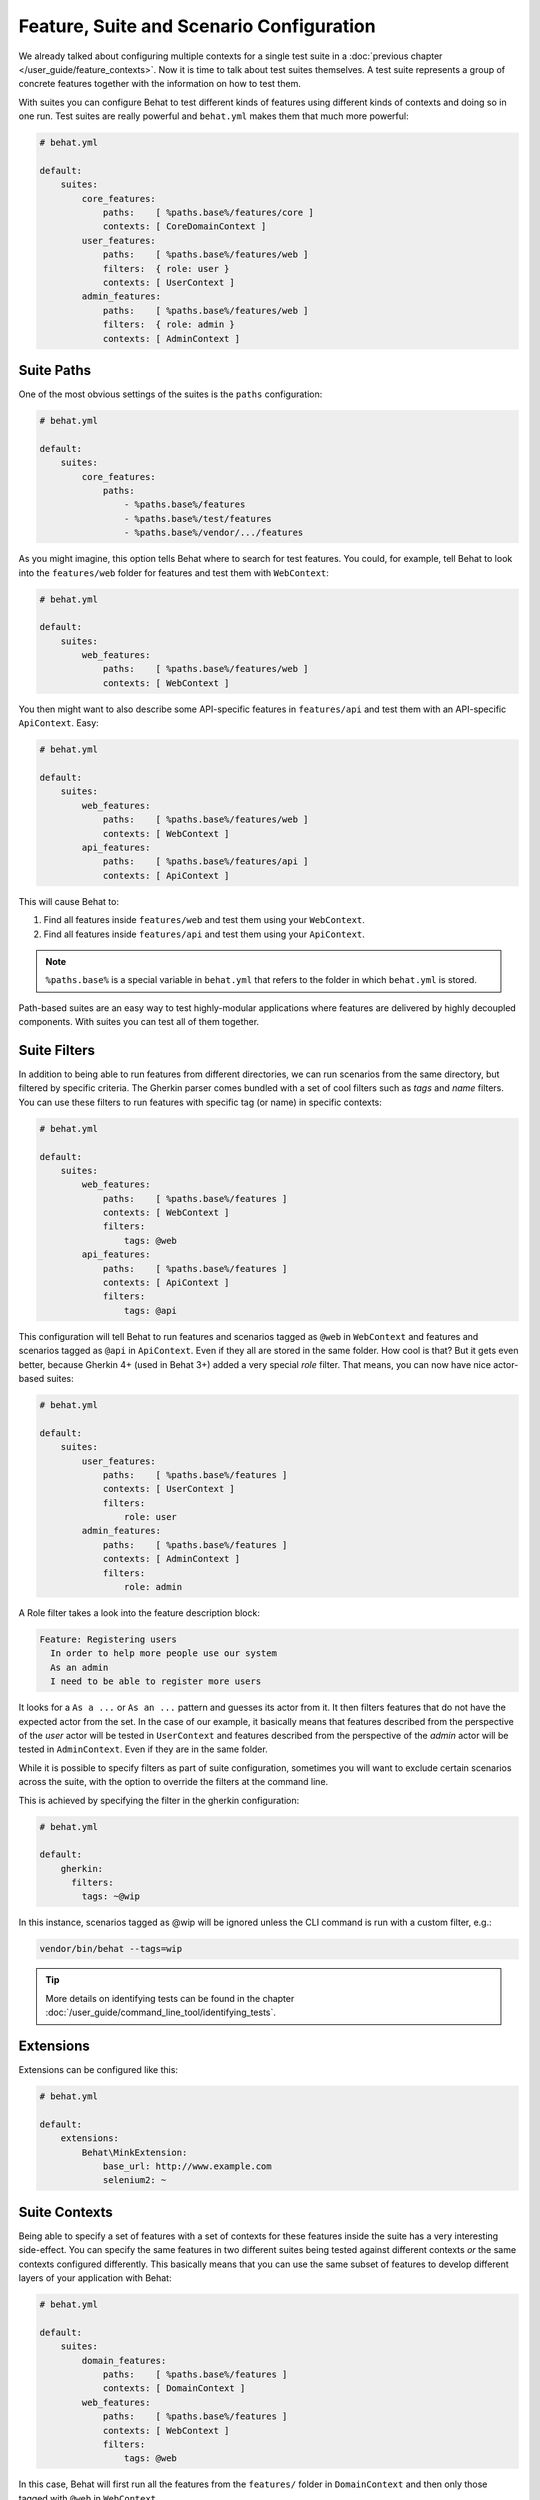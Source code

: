 Feature, Suite and Scenario Configuration
=========================================

We already talked about configuring multiple contexts for a single test
suite in a :doc:`previous chapter </user_guide/feature_contexts>`. Now it is
time to talk about test suites themselves. A test suite represents a group of
concrete features together with the information on how to test them.

With suites you can configure Behat to test different kinds of features
using different kinds of contexts and doing so in one run. Test suites are
really powerful and ``behat.yml`` makes them that much more powerful:

.. code-block:: yaml

    # behat.yml

    default:
        suites:
            core_features:
                paths:    [ %paths.base%/features/core ]
                contexts: [ CoreDomainContext ]
            user_features:
                paths:    [ %paths.base%/features/web ]
                filters:  { role: user }
                contexts: [ UserContext ]
            admin_features:
                paths:    [ %paths.base%/features/web ]
                filters:  { role: admin }
                contexts: [ AdminContext ]

Suite Paths
-----------

One of the most obvious settings of the suites is the ``paths``
configuration:

.. code-block:: yaml

    # behat.yml

    default:
        suites:
            core_features:
                paths:
                    - %paths.base%/features
                    - %paths.base%/test/features
                    - %paths.base%/vendor/.../features

As you might imagine, this option tells Behat where to search for test features.
You could, for example, tell Behat to look into the
``features/web`` folder for features and test them with ``WebContext``:

.. code-block:: yaml

    # behat.yml

    default:
        suites:
            web_features:
                paths:    [ %paths.base%/features/web ]
                contexts: [ WebContext ]

You then might want to also describe some API-specific features in
``features/api`` and test them with an API-specific ``ApiContext``. Easy:

.. code-block:: yaml

    # behat.yml

    default:
        suites:
            web_features:
                paths:    [ %paths.base%/features/web ]
                contexts: [ WebContext ]
            api_features:
                paths:    [ %paths.base%/features/api ]
                contexts: [ ApiContext ]

This will cause Behat to:

#. Find all features inside ``features/web`` and test them using your
   ``WebContext``.

#. Find all features inside ``features/api`` and test them using your
   ``ApiContext``.

.. note::

    ``%paths.base%`` is a special variable in ``behat.yml`` that refers
    to the folder in which ``behat.yml`` is stored.

Path-based suites are an easy way to test highly-modular applications
where features are delivered by highly decoupled components. With suites
you can test all of them together.

Suite Filters
-------------

In addition to being able to run features from different directories,
we can run scenarios from the same directory, but filtered by specific
criteria. The Gherkin parser comes bundled with a set of cool filters
such as *tags* and *name* filters. You can use these filters to run
features with specific tag (or name) in specific contexts:

.. code-block:: yaml

    # behat.yml

    default:
        suites:
            web_features:
                paths:    [ %paths.base%/features ]
                contexts: [ WebContext ]
                filters:
                    tags: @web
            api_features:
                paths:    [ %paths.base%/features ]
                contexts: [ ApiContext ]
                filters:
                    tags: @api

This configuration will tell Behat to run features and scenarios
tagged as ``@web`` in ``WebContext`` and features and scenarios
tagged as ``@api`` in ``ApiContext``. Even if they all are stored
in the same folder. How cool is that? But it gets even better,
because Gherkin 4+ (used in Behat 3+) added a very special *role*
filter. That means, you can now have nice actor-based suites:

.. code-block:: yaml

    # behat.yml

    default:
        suites:
            user_features:
                paths:    [ %paths.base%/features ]
                contexts: [ UserContext ]
                filters:
                    role: user
            admin_features:
                paths:    [ %paths.base%/features ]
                contexts: [ AdminContext ]
                filters:
                    role: admin

A Role filter takes a look into the feature description block:

.. code-block:: gherkin

    Feature: Registering users
      In order to help more people use our system
      As an admin
      I need to be able to register more users

It looks for a ``As a ...`` or ``As an ...`` pattern and guesses its
actor from it. It then filters features that do not have the expected
actor from the set. In the case of our example, it basically means that
features described from the perspective of the *user* actor will
be tested in ``UserContext`` and features described from the
perspective of the *admin* actor will be tested in ``AdminContext``.
Even if they are in the same folder.

While it is possible to specify filters as part of suite configuration,
sometimes you will want to exclude certain scenarios across the suite, with the
option to override the filters at the command line.

This is achieved by specifying the filter in the gherkin configuration:

.. code-block:: yaml

    # behat.yml

    default:
        gherkin:
          filters:
            tags: ~@wip

In this instance, scenarios tagged as @wip will be ignored unless the CLI
command is run with a custom filter, e.g.:

.. code-block:: bash

    vendor/bin/behat --tags=wip

.. tip::

   More details on identifying tests can be found in the chapter
   :doc:`/user_guide/command_line_tool/identifying_tests`.

Extensions
----------

Extensions can be configured like this:

.. code-block:: yaml

    # behat.yml

    default:
    	extensions:
            Behat\MinkExtension:
                base_url: http://www.example.com
            	selenium2: ~

Suite Contexts
--------------

Being able to specify a set of features with a set of contexts for
these features inside the suite has a very interesting side-effect.
You can specify the same features in two different suites being tested
against different contexts *or* the same contexts configured differently.
This basically means that you can use the same subset of features to
develop different layers of your application with Behat:

.. code-block:: yaml

    # behat.yml

    default:
        suites:
            domain_features:
                paths:    [ %paths.base%/features ]
                contexts: [ DomainContext ]
            web_features:
                paths:    [ %paths.base%/features ]
                contexts: [ WebContext ]
                filters:
                    tags: @web

In this case, Behat will first run all the features from the ``features/``
folder in ``DomainContext`` and then only those tagged with ``@web`` in
``WebContext``.

.. tip::

   It might be worth reading how to :ref:`execute a specific
   suite<user-guide--command-line-tool--identifying-tests--by-suite>` or
   :ref:`initializing a new
   suite<user-guide--initializing-a-new-behat-project--suite-initialisation>`
